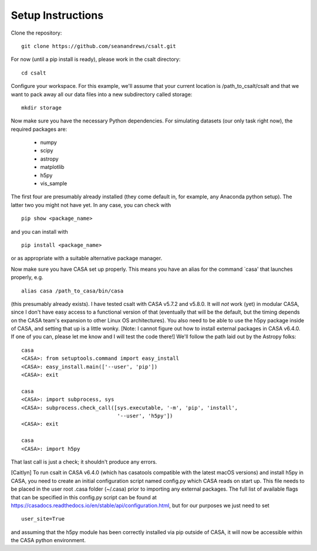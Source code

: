Setup Instructions
==================


Clone the repository:

::

    git clone https://github.com/seanandrews/csalt.git


For now (until a pip install is ready), please work in the csalt directory:

::

    cd csalt


Configure your workspace.  For this example, we'll assume that your current 
location is /path_to_csalt/csalt and that we want to pack away all our data 
files into a new subdirectory called storage:

::

    mkdir storage


Now make sure you have the necessary Python dependencies.  For simulating 
datasets (our only task right now), the required packages are:
	- numpy
	- scipy
	- astropy
	- matplotlib
	- h5py
	- vis_sample
The first four are presumably already installed (they come default in, for 
example, any Anaconda python setup).  The latter two you might not have yet.  
In any case, you can check with 

::

    pip show <package_name>

and you can install with

::

    pip install <package_name>	

or as appropriate with a suitable alternative package manager.

Now make sure you have CASA set up properly.  This means you have an alias 
for the command `casa' that launches properly, e.g. ::

    alias casa /path_to_casa/bin/casa

(this presumably already exists).  I have tested csalt with CASA v5.7.2 and 
v5.8.0.  It will *not* work (yet) in modular CASA, since I don't have easy 
access to a functional version of that (eventually that will be the default, 
but the timing depends on the CASA team's expansion to other Linux OS 
architectures).  You also need to be able to use the h5py package inside of 
CASA, and setting that up is a little wonky.  [Note: I cannot figure out how 
to install external packages in CASA v6.4.0.  If one of you can, please let 
me know and I will test the code there!]  We'll follow the path laid out by 
the Astropy folks:

::

    casa
    <CASA>: from setuptools.command import easy_install
    <CASA>: easy_install.main(['--user', 'pip'])
    <CASA>: exit

    casa
    <CASA>: import subprocess, sys
    <CASA>: subprocess.check_call([sys.executable, '-m', 'pip', 'install', 
                                   '--user', 'h5py'])
    <CASA>: exit

    casa
    <CASA>: import h5py

That last call is just a check; it shouldn't produce any errors.

[Caitlyn] To run csalt in CASA v6.4.0 (which has casatools compatible with the latest macOS versions) and install h5py in CASA, you need to create an initial configuration script named config.py which CASA reads on start up. This file needs to be placed in the user root .casa folder (~/.casa) prior to importing any external packages. The full list of available flags that can be specified in this config.py script can be found at https://casadocs.readthedocs.io/en/stable/api/configuration.html, but for our purposes we just need to set 

::

 user_site=True
 
and assuming that the h5py module has been correctly installed via pip outside of CASA, it will now be accessible within the CASA python environment.

